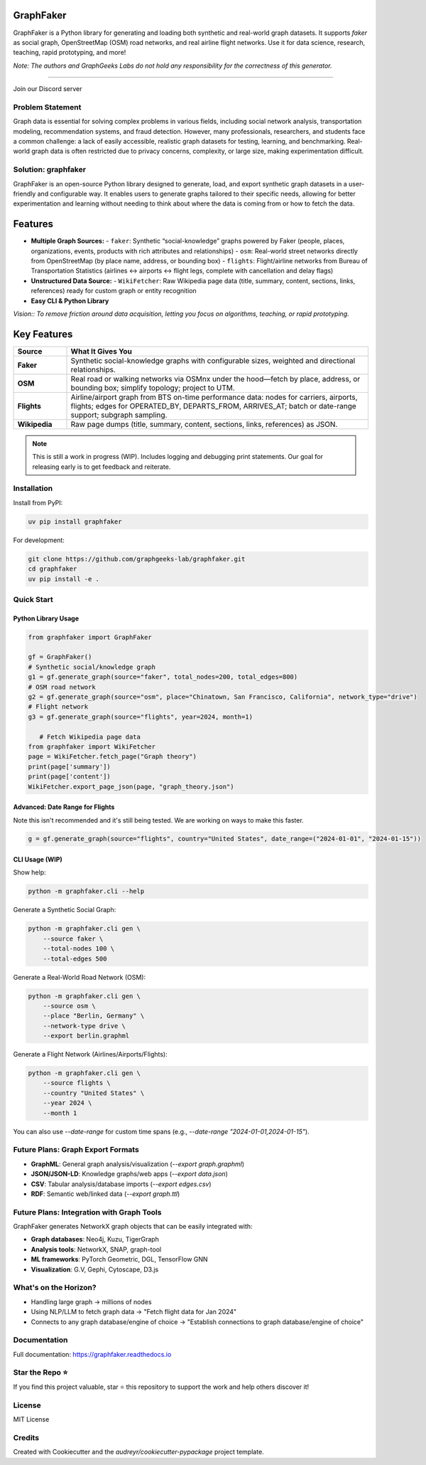 GraphFaker
==========

GraphFaker is a Python library for generating and loading both synthetic and real-world graph datasets. It supports `faker` as social graph, OpenStreetMap (OSM) road networks, and real airline flight networks. Use it for data science, research, teaching, rapid prototyping, and more!

*Note: The authors and GraphGeeks Labs do not hold any responsibility for the correctness of this generator.*

.. image:: https://img.shields.io/pypi/v/graphfaker.svg
   :target: https://pypi.python.org/pypi/graphfaker

.. image:: https://readthedocs.org/projects/graphfaker/badge/?version=latest
   :target: https://graphfaker.readthedocs.io/en/latest/?version=latest

.. image:: https://pyup.io/repos/github/denironyx/graphfaker/shield.svg
   :target: https://pyup.io/repos/github/denironyx/graphfaker/

.. image:: https://img.shields.io/badge/License-MIT-yellow.svg
   :target: https://opensource.org/licenses/MIT

----

Join our Discord server

.. image:: https://dcbadge.limes.pink/api/server/https://discord.gg/mQQz9bRRpH
   :target: https://discord.gg/mQQz9bRRpH

Problem Statement
-----------------

Graph data is essential for solving complex problems in various fields, including social network analysis, transportation modeling, recommendation systems, and fraud detection. However, many professionals, researchers, and students face a common challenge: a lack of easily accessible, realistic graph datasets for testing, learning, and benchmarking. Real-world graph data is often restricted due to privacy concerns, complexity, or large size, making experimentation difficult.

Solution: graphfaker
--------------------

GraphFaker is an open-source Python library designed to generate, load, and export synthetic graph datasets in a user-friendly and configurable way. It enables users to generate graphs tailored to their specific needs, allowing for better experimentation and learning without needing to think about where the data is coming from or how to fetch the data.

Features
========

- **Multiple Graph Sources:**
  - ``faker``: Synthetic “social-knowledge” graphs powered by Faker (people, places, organizations, events, products with rich attributes and relationships)
  - ``osm``: Real-world street networks directly from OpenStreetMap (by place name, address, or bounding box)
  - ``flights``: Flight/airline networks from Bureau of Transportation Statistics (airlines ↔ airports ↔ flight legs, complete with cancellation and delay flags)

- **Unstructured Data Source:**
  - ``WikiFetcher``: Raw Wikipedia page data (title, summary, content, sections, links, references) ready for custom graph or entity recognition

- **Easy CLI & Python Library**


*Vision:: To remove friction around data acquisition, letting you focus on algorithms, teaching, or rapid prototyping.*


Key Features
============

.. list-table::
   :header-rows: 1
   :widths: 15 85

   * - Source
     - What It Gives You
   * - **Faker**
     - Synthetic social-knowledge graphs with configurable sizes, weighted and directional relationships.
   * - **OSM**
     - Real road or walking networks via OSMnx under the hood—fetch by place, address, or bounding box; simplify topology; project to UTM.
   * - **Flights**
     - Airline/airport graph from BTS on-time performance data: nodes for carriers, airports, flights; edges for OPERATED_BY, DEPARTS_FROM, ARRIVES_AT; batch or date-range support; subgraph sampling.
   * - **Wikipedia**
     - Raw page dumps (title, summary, content, sections, links, references) as JSON.

.. note::

   This is still a work in progress (WIP). Includes logging and debugging print statements. Our goal for releasing early is to get feedback and reiterate.

Installation
------------

Install from PyPI:

.. code-block:: shell

   uv pip install graphfaker

For development:

.. code-block:: shell

   git clone https://github.com/graphgeeks-lab/graphfaker.git
   cd graphfaker
   uv pip install -e .

Quick Start
-----------

Python Library Usage
^^^^^^^^^^^^^^^^^^^^

.. code-block:: python

   from graphfaker import GraphFaker

   gf = GraphFaker()
   # Synthetic social/knowledge graph
   g1 = gf.generate_graph(source="faker", total_nodes=200, total_edges=800)
   # OSM road network
   g2 = gf.generate_graph(source="osm", place="Chinatown, San Francisco, California", network_type="drive")
   # Flight network
   g3 = gf.generate_graph(source="flights", year=2024, month=1)

      # Fetch Wikipedia page data
   from graphfaker import WikiFetcher
   page = WikiFetcher.fetch_page("Graph theory")
   print(page['summary'])
   print(page['content'])
   WikiFetcher.export_page_json(page, "graph_theory.json")

Advanced: Date Range for Flights
^^^^^^^^^^^^^^^^^^^^^^^^^^^^^^^^

Note this isn't recommended and it's still being tested. We are working on ways to make this faster.

.. code-block:: python

   g = gf.generate_graph(source="flights", country="United States", date_range=("2024-01-01", "2024-01-15"))

CLI Usage (WIP)
^^^^^^^^^^^^^^^

Show help:

.. code-block:: shell

   python -m graphfaker.cli --help

Generate a Synthetic Social Graph:

.. code-block:: shell

   python -m graphfaker.cli gen \
       --source faker \
       --total-nodes 100 \
       --total-edges 500

Generate a Real-World Road Network (OSM):

.. code-block:: shell

   python -m graphfaker.cli gen \
       --source osm \
       --place "Berlin, Germany" \
       --network-type drive \
       --export berlin.graphml

Generate a Flight Network (Airlines/Airports/Flights):

.. code-block:: shell

   python -m graphfaker.cli gen \
       --source flights \
       --country "United States" \
       --year 2024 \
       --month 1

You can also use `--date-range` for custom time spans (e.g., `--date-range "2024-01-01,2024-01-15"`).

Future Plans: Graph Export Formats
----------------------------------

- **GraphML**: General graph analysis/visualization (`--export graph.graphml`)
- **JSON/JSON-LD**: Knowledge graphs/web apps (`--export data.json`)
- **CSV**: Tabular analysis/database imports (`--export edges.csv`)
- **RDF**: Semantic web/linked data (`--export graph.ttl`)

Future Plans: Integration with Graph Tools
------------------------------------------

GraphFaker generates NetworkX graph objects that can be easily integrated with:

- **Graph databases**: Neo4j, Kuzu, TigerGraph
- **Analysis tools**: NetworkX, SNAP, graph-tool
- **ML frameworks**: PyTorch Geometric, DGL, TensorFlow GNN
- **Visualization**: G.V, Gephi, Cytoscape, D3.js


What's on the Horizon?
----------------------

- Handling large graph -> millions of nodes
- Using NLP/LLM to fetch graph data -> "Fetch flight data for Jan 2024"
- Connects to any graph database/engine of choice -> "Establish connections to graph database/engine of choice"


Documentation
-------------

Full documentation: https://graphfaker.readthedocs.io

Star the Repo ⭐
---------------

If you find this project valuable, star ⭐ this repository to support the work and help others discover it!

License
-------

MIT License

Credits
-------

Created with Cookiecutter and the `audreyr/cookiecutter-pypackage` project template.

